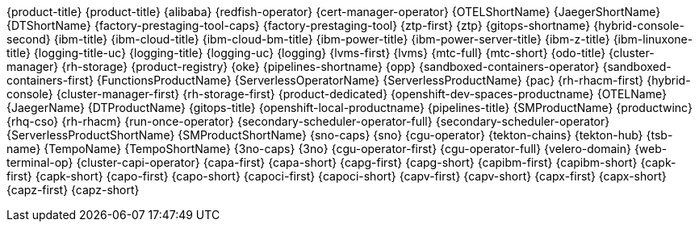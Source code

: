 {product-title}
{product-title}
{alibaba}
{redfish-operator}
{cert-manager-operator}
{OTELShortName}
{JaegerShortName}
{DTShortName}
{factory-prestaging-tool-caps}
{factory-prestaging-tool}
{ztp-first}
{ztp}
{gitops-shortname}
{hybrid-console-second}
{ibm-title}
{ibm-cloud-title}
{ibm-cloud-bm-title}
{ibm-power-title}
{ibm-power-server-title}
{ibm-z-title}
{ibm-linuxone-title}
{logging-title-uc}
{logging-title}
{logging-uc}
{logging}
{lvms-first}
{lvms}
{mtc-full}
{mtc-short}
{odo-title}
{cluster-manager}
{rh-storage}
{product-registry}
{oke}
{pipelines-shortname}
{opp}
{sandboxed-containers-operator}
{sandboxed-containers-first}
{FunctionsProductName}
{ServerlessOperatorName}
{ServerlessProductName}
{pac}
{rh-rhacm-first}
{hybrid-console}
{cluster-manager-first}
{rh-storage-first}
{product-dedicated}
{openshift-dev-spaces-productname}
{OTELName}
{JaegerName}
{DTProductName}
{gitops-title}
{openshift-local-productname}
{pipelines-title}
{SMProductName}
{productwinc}
{rhq-cso}
{rh-rhacm}
{run-once-operator}
{secondary-scheduler-operator-full}
{secondary-scheduler-operator}
{ServerlessProductShortName}
{SMProductShortName}
{sno-caps}
{sno}
{cgu-operator}
{tekton-chains}
{tekton-hub}
{tsb-name}
{TempoName}
{TempoShortName}
{3no-caps}
{3no}
{cgu-operator-first}
{cgu-operator-full}
{velero-domain}
{web-terminal-op}
{cluster-capi-operator}
{capa-first}
{capa-short}
{capg-first}
{capg-short}
{capibm-first}
{capibm-short}
{capk-first}
{capk-short}
{capo-first}
{capo-short}
{capoci-first}
{capoci-short}
{capv-first}
{capv-short}
{capx-first}
{capx-short}
{capz-first}
{capz-short}
